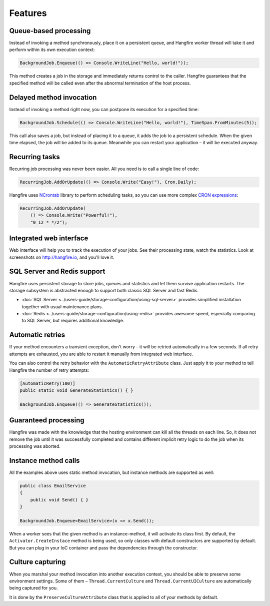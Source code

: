 Features
=========

Queue-based processing
-----------------------

Instead of invoking a method synchronously, place it on a persistent queue, and Hangfire worker thread will take it and perform within its own execution context:

.. code-block:: c#

   BackgroundJob.Enqueue(() => Console.WriteLine("Hello, world!"));

This method creates a job in the storage and immediately returns control to the caller. Hangfire guarantees that the specified method will be called even after the abnormal termination of the host process.

Delayed method invocation
--------------------------

Instead of invoking a method right now, you can postpone its execution for a specified time:

.. code-block:: c#

   BackgroundJob.Schedule(() => Console.WriteLine("Hello, world!"), TimeSpan.FromMinutes(5));

This call also saves a job, but instead of placing it to a queue, it adds the job to a persistent schedule. When the given time elapsed, the job will be added to its queue. Meanwhile you can restart your application – it will be executed anyway.

Recurring tasks
----------------

Recurring job processing was never been easier. All you need is to call a single line of code:

.. code-block:: c#

   RecurringJob.AddOrUpdate(() => Console.Write("Easy!"), Cron.Daily);

Hangfire uses `NCrontab <https://code.google.com/p/ncrontab/>`_ library to perform scheduling tasks, so you can use more complex `CRON expressions <http://en.wikipedia.org/wiki/Cron#CRON_expression>`_:

.. code-block:: c#

   RecurringJob.AddOrUpdate(
       () => Console.Write("Powerful!"), 
       "0 12 * */2");

Integrated web interface
-------------------------

Web interface will help you to track the execution of your jobs. See their processing state, watch the statistics. Look at screenshots on http://hangfire.io, and you'll love it.

SQL Server and Redis support
-----------------------------

Hangfire uses persistent storage to store jobs, queues and statistics and let them survive application restarts. The storage subsystem is abstracted enough to support both classic SQL Server and fast Redis.

* :doc:`SQL Server <../users-guide/storage-configuration/using-sql-server>` provides simplified installation together with usual maintenance plans.
* :doc:`Redis <../users-guide/storage-configuration/using-redis>` provides awesome speed, especially comparing to SQL Server, but requires additional knowledge.

Automatic retries
------------------

If your method encounters a transient exception, don't worry – it will be retried automatically in a few seconds. If all retry attempts are exhausted, you are able to restart it manually from integrated web interface.

You can also control the retry behavior with the ``AutomaticRetryAttribute`` class. Just apply it to your method to tell Hangfire the number of retry attempts:

.. code-block:: c#

   [AutomaticRetry(100)]
   public static void GenerateStatistics() { }

   BackgroundJob.Enqueue(() => GenerateStatistics());

Guaranteed processing
----------------------

Hangfire was made with the knowledge that the hosting environment can kill all the threads on each line. So, it does not remove the job until it was successfully completed and contains different implicit retry logic to do the job when its processing was aborted.

Instance method calls
----------------------

All the examples above uses static method invocation, but instance methods are supported as well:

.. code-block:: c#

   public class EmailService
   {
       public void Send() { }
   }

   BackgroundJob.Enqueue<EmailService>(x => x.Send());

When a worker sees that the given method is an instance-method, it will activate its class first. By default, the ``Activator.CreateInstace`` method is being used, so only classes with default constructors are supported by default. But you can plug in your IoC container and pass the dependencies through the constructor.

Culture capturing
------------------

When you marshal your method invocation into another execution context, you should be able to preserve some environment settings. Some of them – ``Thread.CurrentCulture`` and ``Thread.CurrentUICulture`` are automatically being captured for you.

It is done by the ``PreserveCultureAttribute`` class that is applied to all of your methods by default.